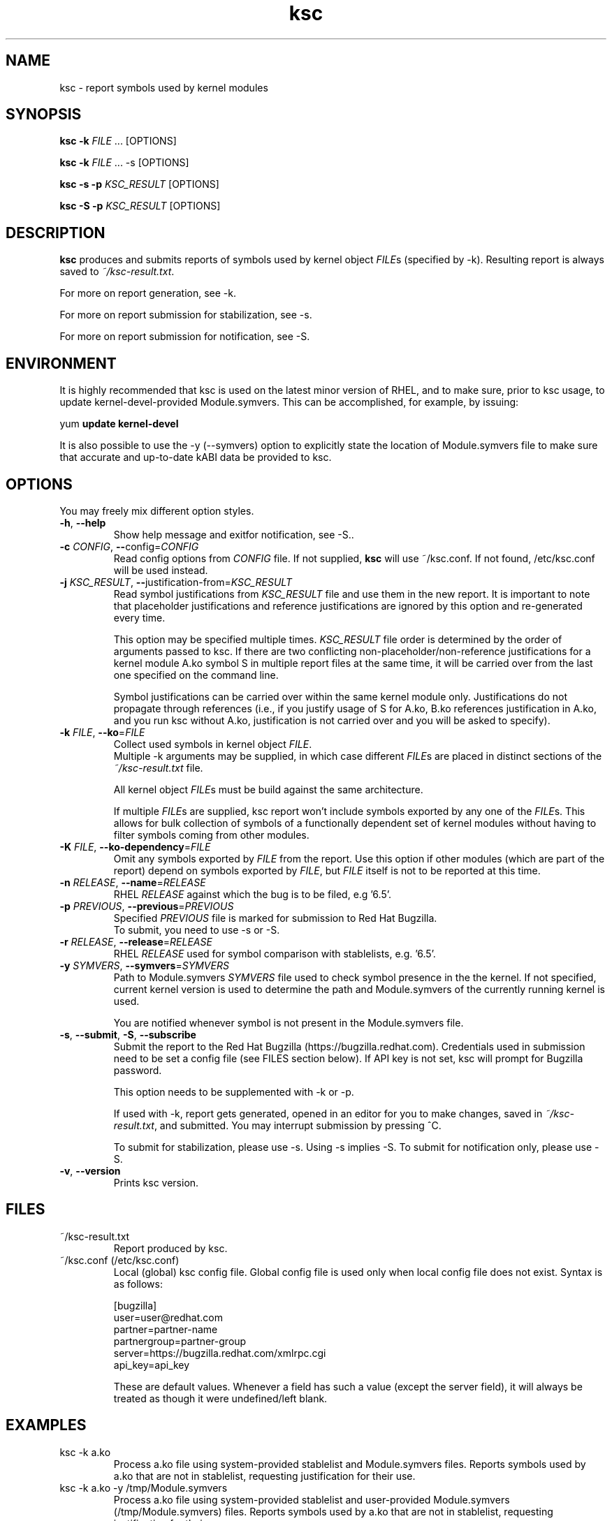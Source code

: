 .TH ksc "1" "November 2018" "ksc - Version 1.10" "User Commands"
.SH NAME
ksc \- report symbols used by kernel modules
.SH SYNOPSIS
.B ksc -k \fIFILE\fR ... [OPTIONS]

.B ksc -k \fIFILE\fR ... -s [OPTIONS]

.B ksc -s -p \fIKSC_RESULT\fR [OPTIONS]

.B ksc -S -p \fIKSC_RESULT\fR [OPTIONS]

.SH DESCRIPTION
.B ksc
produces and submits reports of symbols used by kernel object \fIFILE\fRs
(specified by -k). Resulting report is always saved to \fI~/ksc-result.txt\fR.

For more on report generation, see -k.

For more on report submission for stabilization, see -s.

For more on report submission for notification, see -S.

.SH ENVIRONMENT

It is highly recommended that ksc is used on the latest minor version of RHEL,
and to make sure, prior to ksc usage, to update kernel-devel-provided
Module.symvers. This can be accomplished, for example, by issuing:

yum \fBupdate\fR \fBkernel-devel\fR

It is also possible to use the -y (--symvers) option to explicitly state the
location of Module.symvers file to make sure that accurate and up-to-date
kABI data be provided to ksc.

.SH OPTIONS
You may freely mix different option styles.

.TP
\fB\-h\fR, \fB\-\-help\fR
Show help message and exitfor notification, see -S..
.TP
\fB\-c\fR \fICONFIG\fR, \fB\-\-\fRconfig=\fICONFIG\fR
Read config options from \fICONFIG\fR file. If not supplied, \fBksc\fR will use
~/ksc.conf. If not found, /etc/ksc.conf will be used instead.
.TP
\fB\-j\fR \fIKSC_RESULT\fR, \fB\-\-\fRjustification-from=\fIKSC_RESULT\fR
Read symbol justifications from \fIKSC_RESULT\fR file and use them in the new
report. It is important to note that placeholder justifications and reference
justifications are ignored by this option and re-generated every time.

This option may be specified multiple times. \fIKSC_RESULT\fR file order is
determined by the order of arguments passed to ksc. If there are two conflicting
non-placeholder/non-reference justifications for a kernel module A.ko symbol S
in multiple report files at the same time, it will be carried over from the
last one specified on the command line.

Symbol justifications can be carried over within the same kernel module only.
Justifications do not propagate through references (i.e., if you justify
usage of S for A.ko, B.ko references justification in A.ko, and you run ksc
without A.ko, justification is not carried over and you will be asked to
specify).
.TP
\fB\-k\fR \fIFILE\fR, \fB\-\-ko\fR=\fIFILE\fR
Collect used symbols in kernel object \fIFILE\fR.
.br
Multiple -k arguments may be supplied, in which case different \fIFILE\fRs are
placed in distinct sections of the \fI~/ksc-result.txt\fR file.

All kernel object \fIFILE\fRs must be build against the same architecture.

If multiple \fIFILE\fRs are supplied, ksc report won't include symbols exported
by any one of the \fIFILE\fRs. This allows for bulk collection of symbols of
a functionally dependent set of kernel modules without having to filter
symbols coming from other modules.
.TP
\fB\-K\fR \fIFILE\fR, \fB\-\-ko-dependency\fR=\fIFILE\fR
Omit any symbols exported by \fIFILE\fR from the report. Use this option if
other modules (which are part of the report) depend on symbols exported by
\fIFILE\fR, but \fIFILE\fR itself is not to be reported at this time.
.TP
\fB\-n\fR \fIRELEASE\fR, \fB\-\-name\fR=\fIRELEASE\fR
RHEL \fIRELEASE\fR against which the bug is to be filed, e.g '6.5'.
.TP
\fB\-p\fR \fIPREVIOUS\fR, \fB\-\-previous\fR=\fIPREVIOUS\fR
Specified \fIPREVIOUS\fR file is marked for submission to Red Hat Bugzilla.
.br
To submit, you need to use -s or -S.
.TP
\fB\-r\fR \fIRELEASE\fR, \fB\-\-release\fR=\fIRELEASE\fR
RHEL \fIRELEASE\fR used for symbol comparison with stablelists, e.g. '6.5'.
.TP
\fB\-y\fR \fISYMVERS\fR, \fB\-\-symvers\fR=\fISYMVERS\fR
Path to Module.symvers \fISYMVERS\fR file used to check symbol presence in the
the kernel. If not specified, current kernel version is used to determine the
path and Module.symvers of the currently running kernel is used.

You are notified whenever symbol is not present in the Module.symvers file.
.TP
\fB\-s\fR, \fB\-\-submit\fR, \fB\-S\fR, \fB\-\-subscribe\fR
Submit the report to the Red Hat Bugzilla (https://bugzilla.redhat.com).
Credentials used in submission need to be set a config file (see FILES section
below). If API key is not set, ksc will prompt for Bugzilla password.

This option needs to be supplemented with -k or -p.

If used with -k, report gets generated, opened in an editor for you to make
changes, saved in \fI~/ksc-result.txt\fR, and submitted. You may interrupt
submission by pressing ^C.

To submit for stabilization, please use -s. Using -s implies -S.
To submit for notification only, please use -S.
.TP
\fB\-v\fR, \fB\-\-version\fR
Prints ksc version.

.SH FILES

.TP
~/ksc-result.txt
Report produced by ksc.

.TP
~/ksc.conf (/etc/ksc.conf)
Local (global) ksc config file. Global config file is used only when local
config file does not exist. Syntax is as follows:
.IP
.br
[bugzilla]
.br
user=user@redhat.com
.br
partner=partner\-name
.br
partnergroup=partner\-group
.br
server=https://bugzilla.redhat.com/xmlrpc.cgi
.br
api_key=api_key

These are default values. Whenever a field has such a value (except the
server field), it will always be treated as though it were undefined/left blank.

.SH EXAMPLES
.TP
ksc -k a.ko
Process a.ko file using system-provided stablelist and Module.symvers files.
Reports symbols used by a.ko that are not in stablelist, requesting justification
for their use.

.TP
ksc -k a.ko -y /tmp/Module.symvers
Process a.ko file using system-provided stablelist and user-provided
Module.symvers (/tmp/Module.symvers) files. Reports symbols used by a.ko that
are not in stablelist, requesting justification for their use.

.TP
ksc -k a.ko -k b.ko
Process a.ko and b.ko files using system-provided stablelist and Module.symvers
files. Reports symbols used by both a.ko and b.ko that are not in stablelist,
requesting justification for their use. Only one justification per symbol is
required. Any mention of an already justified symbol come with an automatically
generated references.

.TP
ksc -k a.ko -k b.ko -K c.ko -K d.ko
Process a.ko and b.ko files using system-provided stablelist and Module.symvers
files. Reports symbols used by both a.ko and b.ko that are not in stablelist and
not exported by either c.ko or d.ko, requesting justification for their use.
Only one justification per symbol is required. Any mention of an already
justified symbol come with an automatically generated references.

.TP
ksc -k a.ko -k b.ko -j previous-report.txt
Process a.ko and b.ko files using system-provided stablelist and Module.symvers
files. Reports symbols used by both a.ko and b.ko that are not in stablelist,
requesting justification for their use. Only one justification per symbol is
required. Any mention of an already justified symbol come with an automatically
generated references. Justifications already present in previous-report.txt
are carried over to the newly generated one.

.TP
ksc -s -p report-to-submit.txt
Submit a report to bugzilla.


